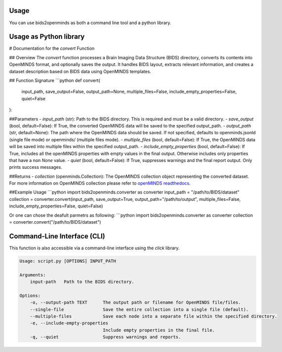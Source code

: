 Usage
=====

You can use bids2openminds as both a command line tool and a python library.

Usage as Python library
=======================

# Documentation for the `convert` Function

## Overview
The `convert` function processes a Brain Imaging Data Structure (BIDS) directory, converts its contents into OpenMINDS format, and optionally saves the output. It handles BIDS layout, extracts relevant information, and creates a dataset description based on BIDS data using OpenMINDS templates.


## Function Signature
```python
def convert(
    input_path, 
    save_output=False, 
    output_path=None, 
    multiple_files=False, 
    include_empty_properties=False, 
    quiet=False
):

##Parameters
- `input_path` (str): Path to the BIDS directory. This is required and must be a valid directory.
- `save_output` (bool, default=False): If True, the converted OpenMINDS data will be saved to the specified output_path.
- `output_path` (str, default=None): The path where the OpenMINDS data should be saved. If not specified, defaults to openminds.jsonld (single file mode) or openminds/ (multiple files mode).
- `multiple_files` (bool, default=False): If True, the OpenMINDS data will be saved into multiple files within the specified output_path.
- `include_empty_properties` (bool, default=False): If True, includes all the openMINDS properties with empty values in the final output. Otherwise includes only properties that have a non `None` value.
- `quiet` (bool, default=False): If True, suppresses warnings and the final report output. Only prints success messages.

##Returns
- `collection` (openminds.Collection): The OpenMINDS collection object representing the converted dataset. For more information on OpenMINDS collection please refer to `openMINDS readthedocs <https://openminds-documentation.readthedocs.io/en/latest/shared/getting_started/openMINDS_collections.html>`_.

##Example Usage
```python
import bids2openminds.converter as converter
input_path = "/path/to/BIDS/dataset"
collection = converter.convert(input_path, save_output=True, output_path="/path/to/output", multiple_files=False, include_empty_properties=False, quiet=False)

Or one can chose the deafult parmetrs as following:
```python
import bids2openminds.converter as converter
collection = converter.convert("/path/to/BIDS/dataset")


Command-Line Interface (CLI)
============================
This function is also accessible via a command-line interface using the `click` library.

.. code-block:: console

    Usage: script.py [OPTIONS] INPUT_PATH

    Arguments:
        input-path   Path to the BIDS directory.

    Options:
        -o, --output-path TEXT      The output path or filename for OpenMINDS file/files.
        --single-file               Save the entire collection into a single file (default).
        --multiple-files            Save each node into a separate file within the specified directory.
        -e, --include-empty-properties
                                    Include empty properties in the final file.
        -q, --quiet                 Suppress warnings and reports.

